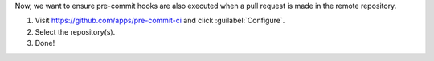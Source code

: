 Now, we want to ensure pre-commit hooks are also executed when a pull request is made in the remote repository.

#. Visit https://github.com/apps/pre-commit-ci and click :guilabel:`Configure`.

#. Select the repository(s).

#. Done!
